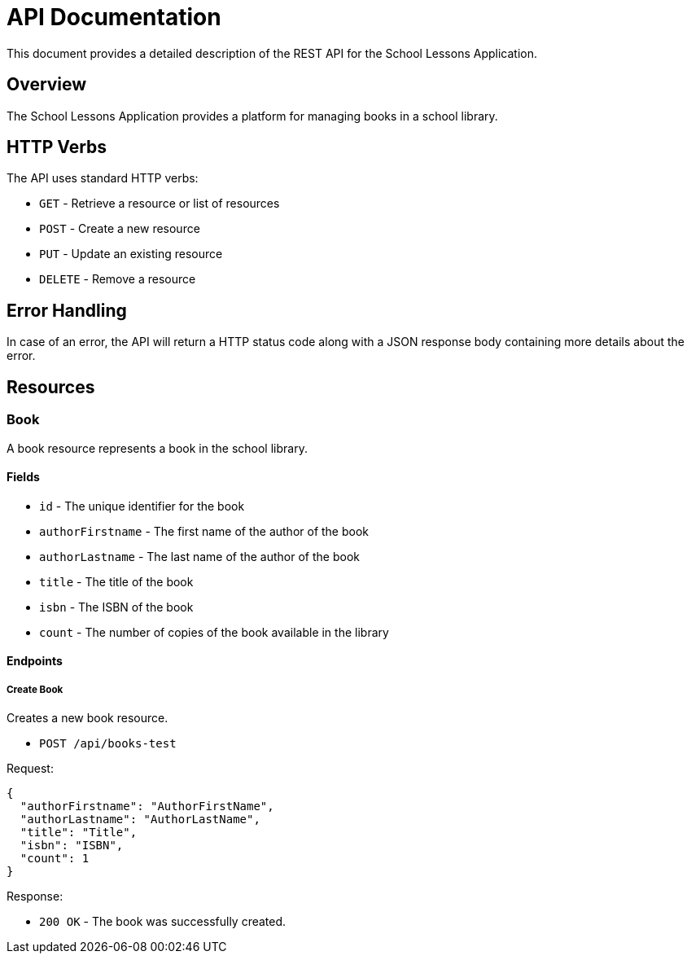 = API Documentation

This document provides a detailed description of the REST API for the School Lessons Application.

== Overview

The School Lessons Application provides a platform for managing books in a school library.

== HTTP Verbs

The API uses standard HTTP verbs:

* `GET` - Retrieve a resource or list of resources
* `POST` - Create a new resource
* `PUT` - Update an existing resource
* `DELETE` - Remove a resource

== Error Handling

In case of an error, the API will return a HTTP status code along with a JSON response body containing more details about the error.

== Resources

=== Book

A book resource represents a book in the school library.

==== Fields

* `id` - The unique identifier for the book
* `authorFirstname` - The first name of the author of the book
* `authorLastname` - The last name of the author of the book
* `title` - The title of the book
* `isbn` - The ISBN of the book
* `count` - The number of copies of the book available in the library

==== Endpoints

===== Create Book

Creates a new book resource.

* `POST /api/books-test`

Request:

[source,json]
----
{
  "authorFirstname": "AuthorFirstName",
  "authorLastname": "AuthorLastName",
  "title": "Title",
  "isbn": "ISBN",
  "count": 1
}
----

Response:

* `200 OK` - The book was successfully created.
